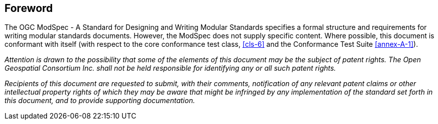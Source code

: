 [.preface]
== Foreword

The OGC ModSpec - A Standard for Designing and Writing Modular Standards specifies a formal structure and requirements for writing modular standards documents. However, the ModSpec does not supply specific content. Where possible, this document is conformant with itself (with respect to the core conformance test class, <<cls-6>>
and the Conformance Test Suite <<annex-A-1>>).

_Attention is drawn to the possibility that some of the elements of this document may
be the subject of patent rights. The Open Geospatial Consortium Inc. shall not be
held responsible for identifying any or all such patent rights._

_Recipients of this document are requested to submit, with their comments,
notification of any relevant patent claims or other intellectual property rights of
which they may be aware that might be infringed by any implementation of the standard
set forth in this document, and to provide supporting documentation._
